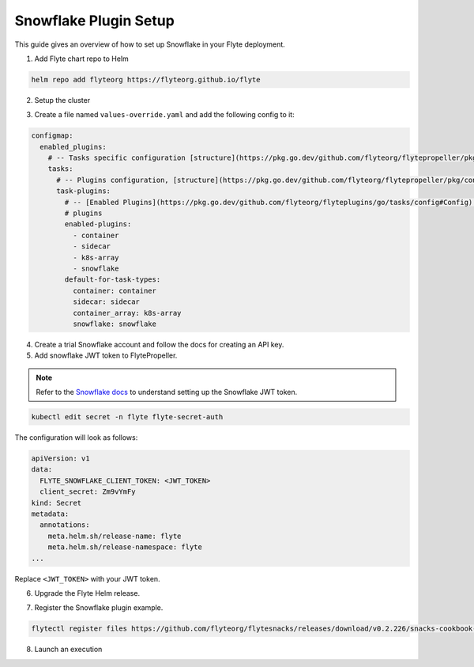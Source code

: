 .. _deployment-plugin-setup-webapi-snowflake:

Snowflake Plugin Setup
----------------------

This guide gives an overview of how to set up Snowflake in your Flyte deployment.

1. Add Flyte chart repo to Helm

.. code-block::

 helm repo add flyteorg https://flyteorg.github.io/flyte


2. Setup the cluster

.. tabbed:: Sandbox

  * Start the sandbox cluster

    .. code-block:: bash

       flytectl sandbox start

  * Generate Flytectl sandbox config

    .. code-block:: bash

       flytectl config init

.. tabbed:: AWS/GCP

  * Make sure you have up and running flyte cluster in `AWS <https://docs.flyte.org/en/latest/deployment/aws/index.html#deployment-aws>`__ / `GCP <https://docs.flyte.org/en/latest/deployment/gcp/index.html#deployment-gcp>`__
  * Make sure you have correct kubeconfig and selected the correct kubernetes context
  * make sure you have the correct flytectl config at ~/.flyte/config.yaml


3. Create a file named ``values-override.yaml`` and add the following config to it:

.. code-block::

    configmap:
      enabled_plugins:
        # -- Tasks specific configuration [structure](https://pkg.go.dev/github.com/flyteorg/flytepropeller/pkg/controller/nodes/task/config#GetConfig)
        tasks:
          # -- Plugins configuration, [structure](https://pkg.go.dev/github.com/flyteorg/flytepropeller/pkg/controller/nodes/task/config#TaskPluginConfig)
          task-plugins:
            # -- [Enabled Plugins](https://pkg.go.dev/github.com/flyteorg/flyteplugins/go/tasks/config#Config). Enable sagemaker*, athena if you install the backend
            # plugins
            enabled-plugins:
              - container
              - sidecar
              - k8s-array
              - snowflake
            default-for-task-types:
              container: container
              sidecar: sidecar
              container_array: k8s-array
              snowflake: snowflake

4. Create a trial Snowflake account and follow the docs for creating an API key.

5. Add snowflake JWT token to FlytePropeller.

.. note::
        Refer to the `Snowflake docs <https://docs.snowflake.com/en/developer-guide/sql-api/guide.html#using-key-pair-authentication>`__ to understand setting up the Snowflake JWT token.

.. code-block:: bash

    kubectl edit secret -n flyte flyte-secret-auth

The configuration will look as follows:

.. code-block:: yaml

    apiVersion: v1
    data:
      FLYTE_SNOWFLAKE_CLIENT_TOKEN: <JWT_TOKEN>
      client_secret: Zm9vYmFy
    kind: Secret
    metadata:
      annotations:
        meta.helm.sh/release-name: flyte
        meta.helm.sh/release-namespace: flyte
    ...

Replace ``<JWT_TOKEN>`` with your JWT token.

6. Upgrade the Flyte Helm release.

.. tabbed:: Sandbox

    .. code-block:: bash

       helm upgrade -n flyte -f values-override.yaml flyteorg/flyte --kubeconfig=~/.flyte/k3s/k3s.yaml

.. tabbed:: AWS/GCP

    .. code-block:: bash

        helm upgrade -n flyte -f values-override.yaml flyteorg/flyte-core


7. Register the Snowflake plugin example.

.. code-block:: bash

  flytectl register files https://github.com/flyteorg/flytesnacks/releases/download/v0.2.226/snacks-cookbook-external_services-snowflake.tar.gz --archive -p flytesnacks -d development


8.  Launch an execution

.. tabbed:: Flyte Console

  * Navigate to Flyte Console's UI (e.g. `sandbox <http://localhost:30081/console>`_) and find the workflow.
  * Click on `Launch` to open up the launch form.
  * Submit the form.

.. tabbed:: Flytectl

  * Retrieve an execution form in the form of a yaml file:

    .. code-block:: bash

       flytectl get launchplan --config ~/.flyte/flytectl.yaml --project flytesnacks --domain development snowflake.workflows.example.snowflake_wf  --latest --execFile exec_spec.yaml --config ~/.flyte/flytectl.yaml

  * Launch! 🚀

    .. code-block:: bash

       flytectl --config ~/.flyte/flytectl.yaml create execution -p <project> -d <domain> --execFile ~/exec_spec.yaml